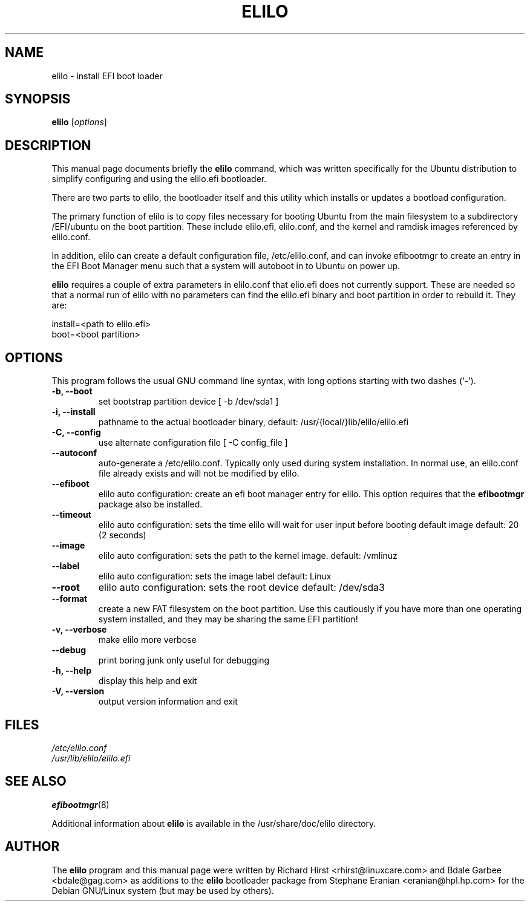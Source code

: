 .TH ELILO 8 "18 Mar 2002"
.SH NAME
elilo \- install EFI boot loader
.SH SYNOPSIS
.B elilo
.RI [ options ]
.SH DESCRIPTION
This manual page documents briefly the
.B elilo
command, which was written specifically for the Ubuntu distribution to
simplify configuring and using the elilo.efi bootloader.
.sp
There are two parts to elilo, the bootloader itself and this utility which
installs or updates a bootload configuration.
.sp
The primary function of elilo is to copy files necessary for booting
Ubuntu from the main filesystem to a subdirectory /EFI/ubuntu
on the boot partition.  These include elilo.efi, elilo.conf, and the kernel
and ramdisk images referenced by elilo.conf.  
.sp
In addition, elilo can create a default
configuration file, /etc/elilo.conf, and can invoke efibootmgr to create
an entry in the EFI Boot Manager menu such that a system will autoboot
in to Ubuntu on power up.
.sp
.B elilo 
requires a couple of extra parameters in elilo.conf that elio.efi does
not currently support. 
These are needed so that a normal run of elilo with no parameters can find 
the elilo.efi binary and boot partition in order to rebuild it.
They are:
.sp
install=<path to elilo.efi>
.br
boot=<boot partition>
.sp
.SH OPTIONS
This program follows the usual GNU command line syntax, with long
options starting with two dashes (`-').
.TP
.B \-b, \-\-boot
set bootstrap partition device [ -b /dev/sda1 ]
.TP
.B \-i, \-\-install
pathname to the actual bootloader binary,
default: /usr/{local/}lib/elilo/elilo.efi
.TP
.B \-C, \-\-config
use alternate configuration file [ -C config_file ]
.TP
.B \-\-autoconf
auto-generate a /etc/elilo.conf.  Typically only used during system
installation.  In normal use, an elilo.conf file already exists and will not
be modified by elilo.
.TP
.B \-\-efiboot
elilo auto configuration: create an efi boot manager entry for elilo.  This
option requires that the 
.B efibootmgr
package also be installed.
.TP
.B \-\-timeout
elilo auto configuration: sets the time elilo
will wait for user input before booting default
image default: 20 (2 seconds)
.TP
.B \-\-image
elilo auto configuration: sets the path to the
kernel image. default: /vmlinuz
.TP
.B \-\-label
elilo auto configuration: sets the image label
default: Linux
.TP
.B \-\-root
elilo auto configuration: sets the root device default: /dev/sda3
.TP
.B \-\-format
create a new FAT filesystem on the boot partition.  Use this cautiously if
you have more than one operating system installed, and they may be sharing
the same EFI partition!
.TP
.B \-v, \-\-verbose
make elilo more verbose
.TP
.B \-\-debug
print boring junk only useful for debugging
.TP
.B \-h, \-\-help
display this help and exit
.TP
.B \-V, \-\-version
output version information and exit
.SH FILES
.I /etc/elilo.conf	
.br
.I /usr/lib/elilo/elilo.efi 
.SH SEE ALSO
.BR efibootmgr (8)
.sp
Additional information about 
.B elilo
is available in the /usr/share/doc/elilo directory.
.SH AUTHOR
The
.B elilo
program and this manual page were written by 
Richard Hirst <rhirst@linuxcare.com> and Bdale Garbee <bdale@gag.com> 
as additions to the 
.B elilo
bootloader package from Stephane Eranian <eranian@hpl.hp.com>
for the Debian GNU/Linux system (but may be used by others).  
